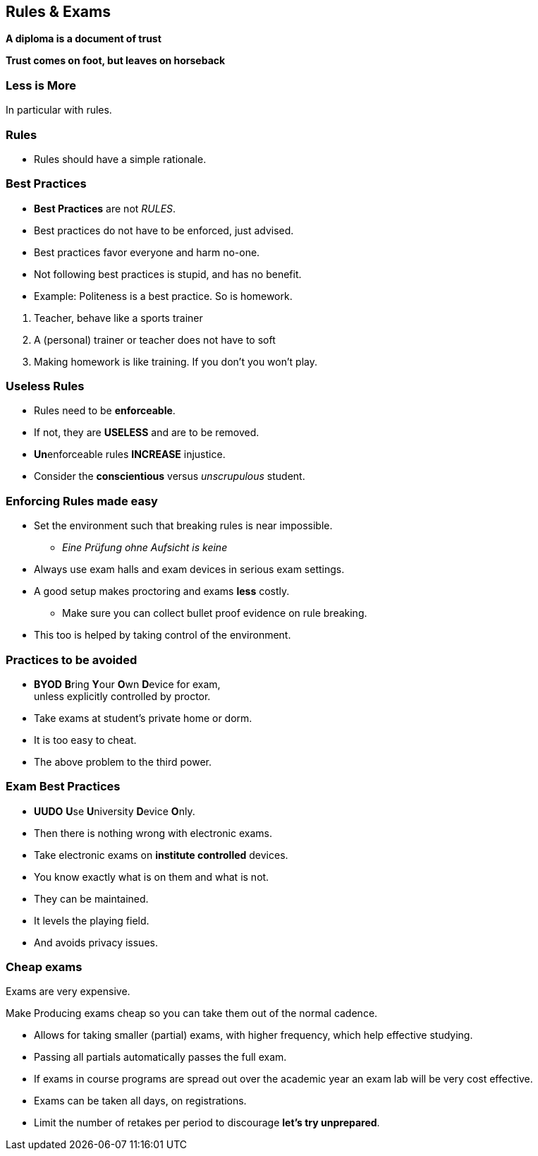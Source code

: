 [.lightbg,background-image="images/fontys-campus-vijver-boom.jpg", background-opacity="0.6"]
== Rules & Exams

*A diploma is a document of trust*

*Trust comes on foot, but leaves on horseback*


[.lightbg,background-image="images/fontys-campus-vijver-boom.jpg", background-opacity="0.6"]
=== Less is More

In particular with rules.

[.lightbg,background-image="images/fontys-campus-vijver-boom.jpg", background-opacity="0.6"]
=== Rules

* Rules should have a simple rationale.

[.lightbg,background-image="images/fontys-campus-vijver-boom.jpg", background-opacity="0.6"]
=== Best Practices

* *Best Practices* are not _RULES_.
* Best practices do not have to be enforced, just advised.
* Best practices favor everyone and harm no-one.
* Not following best practices is stupid, and has no benefit.
* Example: Politeness is a best practice. So is homework.

[.notes]
--
. Teacher, behave like a sports trainer
. A (personal) trainer or teacher does not have to soft
. Making homework is like training. If you don't you won't play.
--

[.lightbg,background-image="images/fontys-campus-vijver-boom.jpg", background-opacity="0.6"]
=== Useless Rules

* Rules need to be *enforceable*.
* If not, they are *USELESS* and are to be removed.
* [.red]**Un**enforceable rules *INCREASE* injustice.
* Consider the [green]*conscientious* versus [red]_unscrupulous_ student.

[.lightbg,background-image="images/fontys-campus-vijver-boom.jpg", background-opacity="0.6"]
=== Enforcing Rules made easy

* Set the environment such that breaking rules is near impossible.
** _Eine Prüfung ohne Aufsicht is keine_

[.notes]
--
** Always use exam halls and exam devices in serious exam settings.
** A good setup makes proctoring and exams *less* costly.
* Make sure you can collect bullet proof evidence on rule breaking.
** This too is helped by taking control of the environment.
--

[.lightbg,background-image="images/fontys-campus-vijver-boom.jpg", background-opacity="0.6"]
=== Practices to be avoided

* [red]*BYOD* **B**ring **Y**our **O**wn **D**evice for exam, +
  unless explicitly controlled by proctor.
* Take exams at student's [red]#private# home or dorm.

[.notes]
--
* It is too easy to cheat.
* The above problem to the third power.
--

[.lightbg,background-image="images/fontys-campus-vijver-boom.jpg", background-opacity="0.6"]
=== Exam Best Practices

* [green]*UUDO* **U**se **U**niversity **D**evice **O**nly.
* Then there is nothing wrong with electronic exams.

[.notes]
--
* Take electronic exams on *institute controlled* devices.
* You know exactly what is on them and what is not.
* They can be maintained.
* It levels the playing field.
* And avoids privacy issues.
--

[.lightbg,background-image="images/fontys-campus-vijver-boom.jpg", background-opacity="0.6"]
=== Cheap exams

Exams are very expensive.

Make Producing exams cheap so you can take them out of the normal cadence.

[.notes]
--
* Allows for taking smaller (partial) exams, with higher frequency, which help effective studying.
* Passing all partials automatically passes the full exam.
* If exams in course programs are spread out over the academic year an exam lab will be very cost effective.
* Exams can be taken all days, on registrations.
* Limit the number of retakes per period to discourage *let's try unprepared*.
--
